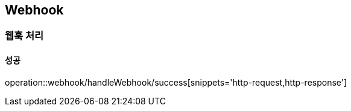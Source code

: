 == Webhook

=== 웹훅 처리
==== 성공
operation::webhook/handleWebhook/success[snippets='http-request,http-response']